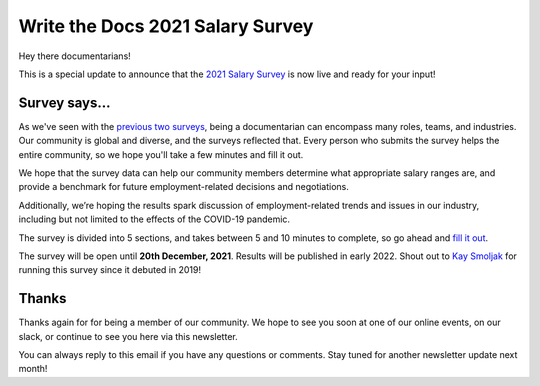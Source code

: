 .. post:: Oct 19, 2021
   :tags: salary-survey
   :author: Mikey Ariel

Write the Docs 2021 Salary Survey
=================================

Hey there documentarians!

This is a special update to announce that the `2021 Salary Survey <https://salary-survey.writethedocs.org/>`_ is now live and ready for your input!

Survey says...
--------------

As we've seen with the `previous two surveys <https://www.writethedocs.org/surveys/>`_, being a documentarian can encompass many roles, teams, and industries. 
Our community is global and diverse, and the surveys reflected that. 
Every person who submits the survey helps the entire community, so we hope you'll take a few minutes and fill it out. 

We hope that the survey data can help our community members determine what appropriate salary ranges are, and provide a benchmark for future employment-related decisions and negotiations.

Additionally, we’re hoping the results spark discussion of employment-related trends and issues in our industry, including but not limited to the effects of the COVID-19 pandemic.

The survey is divided into 5 sections, and takes between 5 and 10 minutes to complete, so go ahead and `fill it out <https://salary-survey.writethedocs.org/>`__. 

The survey will be open until **20th December, 2021**. 
Results will be published in early 2022. 
Shout out to `Kay Smoljak <https://twitter.com/goatlady>`_ for running this survey since it debuted in 2019!

Thanks
------

Thanks again for for being a member of our community.
We hope to see you soon at one of our online events, on our slack, or continue to see you here via this newsletter.

You can always reply to this email if you have any questions or comments.
Stay tuned for another newsletter update next month!
